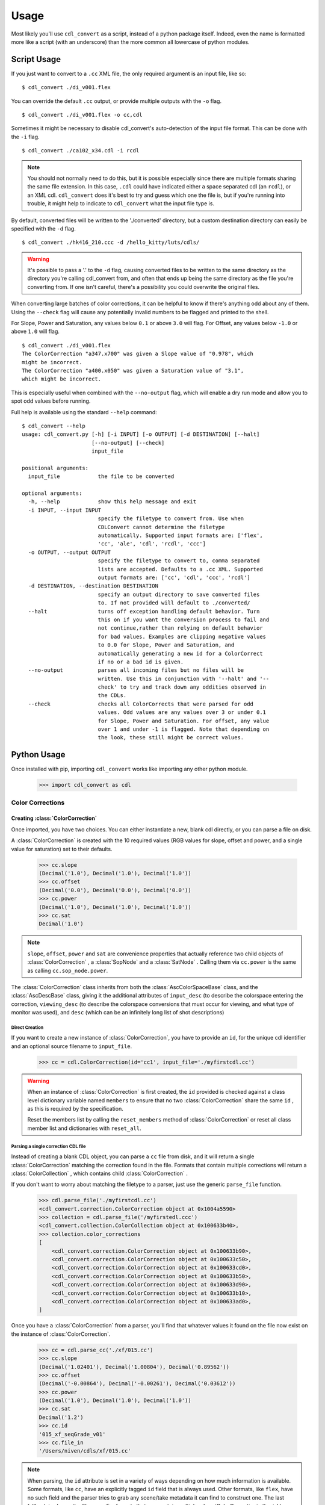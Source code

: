 #####
Usage
#####

Most likely you'll use ``cdl_convert`` as a script, instead of a python package
itself. Indeed, even the name is formatted more like a script (with an
underscore) than the more common all lowercase of python modules.

************
Script Usage
************

If you just want to convert to a ``.cc`` XML file, the only required argument
is an input file, like so:
::
    $ cdl_convert ./di_v001.flex

You can override the default ``.cc`` output, or provide multiple outputs with
the ``-o`` flag.
::
    $ cdl_convert ./di_v001.flex -o cc,cdl

Sometimes it might be necessary to disable cdl_convert's auto-detection of the
input file format. This can be done with the ``-i`` flag.
::
    $ cdl_convert ./ca102_x34.cdl -i rcdl

.. note::
    You should not normally need to do this, but it is possible especially since
    there are multiple formats sharing the same file extension. In this case,
    ``.cdl`` could have indicated either a space separated cdl (an ``rcdl``),
    or an XML cdl. ``cdl_convert`` does it's best to try and guess which one
    the file is, but if you're running into trouble, it might help to indicate
    to ``cdl_convert`` what the input file type is.

By default, converted files will be written to the './converted' directory, but
a custom destination directory can easily be specified with the ``-d`` flag.
::
    $ cdl_convert ./hk416_210.ccc -d /hello_kitty/luts/cdls/

.. warning::
    It's possible to pass a '.' to the ``-d`` flag, causing converted files to
    be written to the same directory as the directory you're calling cdl_convert
    from, and often that ends up being the same directory as the file you're
    converting from. If one isn't careful, there's a possibility you could
    overwrite the original files.

When converting large batches of color corrections, it can be helpful to know
if there's anything odd about any of them. Using the ``--check`` flag will
cause any potentially invalid numbers to be flagged and printed to the shell.

For Slope, Power and Saturation, any values below ``0.1`` or above ``3.0`` will
flag. For Offset, any values below ``-1.0`` or above ``1.0`` will flag.
::
    $ cdl_convert ./di_v001.flex
    The ColorCorrection "a347.x700" was given a Slope value of "0.978", which
    might be incorrect.
    The ColorCorrection "a400.x050" was given a Saturation value of "3.1",
    which might be incorrect.

This is especially useful when combined with the ``--no-output`` flag, which
will enable a dry run mode and allow you to spot odd values before running.

Full help is available using the standard ``--help`` command:
::
    $ cdl_convert --help
    usage: cdl_convert.py [-h] [-i INPUT] [-o OUTPUT] [-d DESTINATION] [--halt]
                          [--no-output] [--check]
                          input_file

    positional arguments:
      input_file            the file to be converted

    optional arguments:
      -h, --help            show this help message and exit
      -i INPUT, --input INPUT
                            specify the filetype to convert from. Use when
                            CDLConvert cannot determine the filetype
                            automatically. Supported input formats are: ['flex',
                            'cc', 'ale', 'cdl', 'rcdl', 'ccc']
      -o OUTPUT, --output OUTPUT
                            specify the filetype to convert to, comma separated
                            lists are accepted. Defaults to a .cc XML. Supported
                            output formats are: ['cc', 'cdl', 'ccc', 'rcdl']
      -d DESTINATION, --destination DESTINATION
                            specify an output directory to save converted files
                            to. If not provided will default to ./converted/
      --halt                turns off exception handling default behavior. Turn
                            this on if you want the conversion process to fail and
                            not continue,rather than relying on default behavior
                            for bad values. Examples are clipping negative values
                            to 0.0 for Slope, Power and Saturation, and
                            automatically generating a new id for a ColorCorrect
                            if no or a bad id is given.
      --no-output           parses all incoming files but no files will be
                            written. Use this in conjunction with '--halt' and '--
                            check' to try and track down any oddities observed in
                            the CDLs.
      --check               checks all ColorCorrects that were parsed for odd
                            values. Odd values are any values over 3 or under 0.1
                            for Slope, Power and Saturation. For offset, any value
                            over 1 and under -1 is flagged. Note that depending on
                            the look, these still might be correct values.

************
Python Usage
************

Once installed with pip, importing ``cdl_convert`` works like importing any
other python module.

    >>> import cdl_convert as cdl

Color Corrections
=================

Creating :class:`ColorCorrection`
---------------------------------

Once imported, you have two choices. You can either instantiate a new, blank
cdl directly, or you can parse a file on disk.

A :class:`ColorCorrection` is created with the 10 required values (RGB values
for slope, offset and power, and a single value for saturation) set to their
defaults.

    >>> cc.slope
    (Decimal('1.0'), Decimal('1.0'), Decimal('1.0'))
    >>> cc.offset
    (Decimal('0.0'), Decimal('0.0'), Decimal('0.0'))
    >>> cc.power
    (Decimal('1.0'), Decimal('1.0'), Decimal('1.0'))
    >>> cc.sat
    Decimal('1.0')

.. note::
    ``slope``, ``offset``, ``power`` and ``sat`` are convenience properties that
    actually reference two child objects of :class:`ColorCorrection` , a
    :class:`SopNode` and a :class:`SatNode` . Calling them via ``cc.power``
    is the same as calling ``cc.sop_node.power``.

The :class:`ColorCorrection` class inherits from both the
:class:`AscColorSpaceBase` class, and the :class:`AscDescBase` class, giving it
the additional attributes of ``input_desc`` (to describe the colorspace entering
the correction, ``viewing_desc`` (to describe the colorspace conversions that
must occur for viewing, and what type of monitor was used), and ``desc`` (which
can be an infinitely long list of shot descriptions)

Direct Creation
^^^^^^^^^^^^^^^

If you want to create a new instance of :class:`ColorCorrection`, you have to
provide an ``id``, for the unique cdl identifier and an optional source
filename to ``input_file``.

    >>> cc = cdl.ColorCorrection(id='cc1', input_file='./myfirstcdl.cc')

.. warning::
    When an instance of :class:`ColorCorrection` is first created, the ``id``
    provided is checked against a class level dictionary variable named
    ``members`` to ensure that no two :class:`ColorCorrection` share the same
    ``id`` , as this is required by the specification.

    Reset the members list by calling the ``reset_members`` method of
    :class:`ColorCorrection` or reset all class member list and dictionaries
    with ``reset_all``.

Parsing a single correction CDL file
^^^^^^^^^^^^^^^^^^^^^^^^^^^^^^^^^^^^

Instead of creating a blank CDL object, you can parse a ``cc`` file from disk,
and it will return a single :class:`ColorCorrection` matching the correction
found in the file. Formats that contain multiple corrections will return
a :class:`ColorCollection` , which contains child :class:`ColorCorrection` .

If you don't want to worry about matching the filetype to a parser, just use
the generic ``parse_file`` function.

    >>> cdl.parse_file('./myfirstcdl.cc')
    <cdl_convert.correction.ColorCorrection object at 0x1004a5590>
    >>> collection = cdl.parse_file('/myfirstedl.ccc')
    <cdl_convert.collection.ColorCollection object at 0x100633b40>,
    >>> collection.color_corrections
    [
        <cdl_convert.correction.ColorCorrection object at 0x100633b90>,
        <cdl_convert.correction.ColorCorrection object at 0x100633c50>,
        <cdl_convert.correction.ColorCorrection object at 0x100633cd0>,
        <cdl_convert.correction.ColorCorrection object at 0x100633b50>,
        <cdl_convert.correction.ColorCorrection object at 0x100633d90>,
        <cdl_convert.correction.ColorCorrection object at 0x100633b10>,
        <cdl_convert.correction.ColorCorrection object at 0x100633ad0>,
    ]

Once you have a :class:`ColorCorrection` from a parser, you'll find that
whatever values it found on the file now exist on the instance of
:class:`ColorCorrection`.

    >>> cc = cdl.parse_cc('./xf/015.cc')
    >>> cc.slope
    (Decimal('1.02401'), Decimal('1.00804'), Decimal('0.89562'))
    >>> cc.offset
    (Decimal('-0.00864'), Decimal('-0.00261'), Decimal('0.03612'))
    >>> cc.power
    (Decimal('1.0'), Decimal('1.0'), Decimal('1.0'))
    >>> cc.sat
    Decimal('1.2')
    >>> cc.id
    '015_xf_seqGrade_v01'
    >>> cc.file_in
    '/Users/niven/cdls/xf/015.cc'

.. note::
    When parsing, the ``id`` attribute is set in a variety of ways depending
    on how much information is available. Some formats, like ``cc``, have an
    explicitly tagged ``id`` field that is always used. Other formats, like
    ``flex``, have no such field and the parser tries to grab any scene/take
    metadata it can find to construct one. The last fallback is always the
    filename. For formats that can contain multiple :class:`ColorCorrection` ,
    the ``id`` has a created instance number after it.

Using :class:`ColorCorrection`
------------------------------

Slope, Offset and Power
^^^^^^^^^^^^^^^^^^^^^^^

Setting the CDL slope, offset and power (SOP) values is as easy as passing them
any list or tuple with three values. Integers, strings and floats will be
automatically converted to Decimals, while slope and power will also truncate
at zero.

    >>> cc.slope = ('1.234', 5, 273891.37823)
    >>> cc.slope
    (Decimal('1.234'), Decimal('5.0'), Decimal('273891.37823'))
    >>> cc.offset = (-0.0013, 0.097, 0.001)
    >>> cc.offset
    (Decimal('-0.0013'), Decimal('0.097'), Decimal('0.001'))
    >>> cc.power = (-0.01, 1.0, 1.0)
    >>> cc.power
    (Decimal('0.0'), Decimal('1.0'), Decimal('1.0'))
    >>> cc.power = (1.01, 1.007)
    Traceback (most recent call last):
      File "<stdin>", line 1, in <module>
      File "cdl_convert/correction.py", line 306, in power
        self.sop_node.power = power_rgb
      File "cdl_convert/correction.py", line 668, in power
        value = self._check_setter_value(value, 'power')
      File "cdl_convert/correction.py", line 767, in _check_setter_value
        value = self._check_rgb_values(value, name, negative_allow)
      File "cdl_convert/correction.py", line 709, in _check_rgb_values
        values=values
    ValueError: Error setting power with value: "(1.01, 1.007)". Power values given as a list or tuple must have 3 elements, one for each color.

It's also possible to set the SOP values with a single value, and have it
copy itself across all three colors. Setting SOP values this way mimics how
color corrections typically start out.

    >>> cc.slope = 1.2
    >>> cc.slope
    (Decimal('1.2'), Decimal('1.2'), Decimal('1.2'))


Saturation
^^^^^^^^^^

Saturation is a positive float values, and the same checks and conversions
that we do on SOP values happen for saturation as well.

    >>> cc.sat = 1.1
    >>> cc.sat
    Decimal('1.1')
    >>> cc.sat = '1.2'
    >>> cc.sat
    Decimal('1.2')
    >>> cc.sat = 1
    >>> cc.sat
    Decimal('1.0')
    >>> cc.sat = -0.1
    >>> cc.sat
    Decimal('0.0')

.. warning::
    If it's desired to have negative values raise an exception instead of
    truncating to zero, set the global config module variable ``HALT_ON_ERROR``
    to be ``True``.
    ::
        >>> cdl.config.HALT_ON_ERROR = True
        >>> cc.power = (-0.01, 1.0, 1.0)
        Traceback (most recent call last):
          File "<stdin>", line 1, in <module>
          File "cdl_convert/correction.py", line 306, in power
            self.sop_node.power = power_rgb
          File "cdl_convert/correction.py", line 668, in power
            value = self._check_setter_value(value, 'power')
          File "cdl_convert/correction.py", line 767, in _check_setter_value
            value = self._check_rgb_values(value, name, negative_allow)
          File "cdl_convert/correction.py", line 720, in _check_rgb_values
            negative_allow
          File "cdl_convert/base.py", line 419, in _check_single_value
            value=value
        ValueError: Error setting power with value: "-0.01". Values must not be negative


Description
^^^^^^^^^^^

Certain formats of the cdl will contain multiple description entries. Each
description entry is added to the ``desc`` attribute, which returns a list of
the entries.

    >>> cc.desc
    ['John enters the room', '5.6 ISO 800', 'bad take']

You can append to list by setting the description field like normal.

    >>> cc.desc = 'final cc'
    >>> cc.desc
    ['John enters the room', '5.6 ISO 800', 'bad take', 'final cc]

Setting the value to a new list or tuple will replace the list.

    >>> cc.desc
    ['John enters the room', '5.6 ISO 800', 'bad take', 'final cc]
    >>> cc.desc = ['first comment', 'second comment']
    >>> cc.desc
    ['first comment', 'second comment']

Id and Files
^^^^^^^^^^^^

When creating a :class:`ColorCorrection`, the ``id`` field is checked against a
global list of :class:`ColorCorrection` ids, and creation fails if the ``id``
is not unique.

You can change the id after creation, but it will perform the same check.

    >>> cc = cdl.ColorCorrection(id='cc1', input_file='./myfirstcdl.cc')
    >>> cc2 = cdl.ColorCorrection(id='cc2', input_file='./mysecondcdl.cc')
    >>> cc.id
    'cc1'
    >>> cc2.id
    'cc2'
    >>> cc2.id = 'cc1'
    Traceback (most recent call last):
      File "<ipython-input-8-b2b5487dbc63>", line 1, in <module>
        cc2.id = 'cc1'
      File "cdl_convert/correction.py", line 362, in id
        self._set_id(value)
      File "cdl_convert/correction.py", line 430, in _set_id
        cc_id=cc_id
    ValueError: Error setting the id to "cc1". This id is already a registered id.

At the current time, ``file_out`` cannot be set directly. ``file_out`` is
determined by using the class method ``determine_dest``, which takes a
provided directory, the ``id`` and figures out the output path.

    >>> cc.file_in
    '/Users/sean/cdls/xf/015.cc'
    >>> cc.file_out
    >>> cc.determine_dest('cdl', '/Users/potter/cdls/converted/')
    >>> cc.id
    '015_xf_seqGrade_v01'
    >>> cc.file_out
    '/Users/potter/cdls/converted/015_xf_seqGrade_v01.cdl'

Writing :class:`ColorCorrection`
--------------------------------

When you're done tinkering with the :class:`ColorCorrection` instance, you
might want to write it out to a file. We need to give :class:`ColorCorrection` the
file extension we plan to write to, then call a ``write`` function with our
:class:`ColorCorrection` instance, which will actually convert the values on
the :class:`ColorCorrection` into the format desired, then write that format
to disk.

    >>> cc.determine_dest('cdl', '/Users/potter/cdls/converted/')
    >>> cc.file_out
    '/Users/potter/cdls/converted/015_xf_seqGrade_v01.cdl'
    >>> cdl.write_cdl(cc)

.. warning::
    It is highly likely that in the future, these will be methods on the
    :class:`ColorCorrection` class itself, and that instead of writing the
    file directly, they will instead return a string formatted for writing.

Color Collections
=================

Creating :class:`ColorCollection`
---------------------------------

The :class:`ColorCollection` class represents both the
``ColorCorrectionCollection`` and ``ColorDecisionList`` containers of the ASC
CDL spec.

The distinctions between the two are fairly trivial:

``ColorCorrectionCollection`` contain one or more ``ColorCorrections``
(which directly correspond to :class:`ColorCorrection` ), as well as the normal
``Description``, ``InputDescription`` and ``ViewingDescription`` fields.

``ColorDecisionList`` contain ``ColorDecision`` (directly corresponding to
:class:`ColorDecision` ) instead of ``ColorCorrection`` . Those
``ColorDecision`` in turn contain the same ``ColorCorrection`` elements
that ``ColorCorrectionCollection`` directly contains. Alongside the
``ColorCorrection`` are optional ``MediaRef`` elements (again directly
corresponding to :class:`MediaRef` ), which simply contain a path to reference
media for the ``ColorCorrection`` alongside.

.. note::
    One final difference is that instead of a ``ColorCorrection``
    element, a ``ColorDecision`` could instead contain a ``ColorCorrectionRef``,
    which is simply an ``id`` reference to another ``ColorCorrection.

:class:`ColorCollection` has a ``type`` attribute that determines what
the :class:`ColorCollection` currently describes when you call its XML
attributes. Setting this to ``'ccc'`` will cause a
``ColorCorrectionCorrection`` to be returned when the ``xml`` attribute is
retrieved. Setting it to ``'cdl'`` causes a ``ColorDecisionList`` to appear
instead.

.. note::
    No matter what combination of ``ColorDecision`` or ``ColorCorrection`` a
    single :class:`ColorCollection` has, any members of the 'opposite' class
    will be displayed correctly when you switch the ``type``.

    If you have 3 :class:`ColorDecision` (each with their own
    :class:`ColorCorrection` ) under the ``color_decisions`` attribute, and 4
    :class:`ColorCorrection` under the ``color_corrections`` attribute,
    the XML will export 7 ``ColorCorrection`` elements when ``type`` is set to
    ``'ccc'``, and 7 ``ColorDecision`` elements when ``type`` is set to
    ``'cdl'``.

    The converted elements are created 'on the fly' and are not saved, simply
    exported that way.

Unlike a :class:`ColorCorrection` , :class:`ColorCollection` does not have any
default values. The description attributes it inherits from
:class:`AscColorSpaceBase` and :class:`AscDescBase` default to none.

Those inherited attributes are ``input_desc`` (to describe the colorspace
entering the correction, ``viewing_desc`` (to describe the colorspace
conversions that must occur for viewing, and what type of monitor was used),
and ``desc`` (which can be an infinitely long list of shot descriptions)

.. note::
    When a child :class:`ColorCorrection` **does not** have an ``input_desc``
    or a ``viewing_desc`` of it's own and that child is exported alone to a
    ``.cc`` file, the descriptions from it's parent are used.

    When a child :class:`ColorCorrection` **has** an ``input_desc`` or a
    ``viewing_desc``, that attribute is considered to have overruled the parent
    attribute.

    In both cases, ``desc``s from the parent are prepended to the child node's
    ``desc``.

    When elements (such as ``desc``) are placed into the child
    :class:`ColorCorrection`, their text data is prepended with
    ``From Parent Collection:`` to easily distinguish between inherited fields
    and native.

.. warning::
    The above note describes behavior not yet implemeneted and should be
    ignored. The author of the above note has been sacked.

Direct Creation
^^^^^^^^^^^^^^^

Creating a new :class:`ColorCollection` is easy, and requires no arguments.

    >>> ccc = cdl.ColorCollection()

Alternatively, you can pass in an ``input_file``:

    >>> ccc = cdl.ColorCollection(input_file='CoolMovieSequence.ccc')
    >>> ccc.file_in
    '/proj/UltimateMovie/share/color/CoolMovieSequence.ccc'

Parsing a CDL Collection file
^^^^^^^^^^^^^^^^^^^^^^^^^^^^^

When the collection you want to manipulate already exists, you'll want to parse
the file on disk. EDL files, ``.ccc`` and ``.cdl`` files all return a single
:class:`ColorCollection` object, which contains all the child color corrections.

    >>> collection = cdl.parse_ccc('/myfirstedl.ccc')
    <cdl_convert.ColorCollection object at 0x100633b40>,
    >>> collection.color_corrections
    [
        <cdl_convert.correction.ColorCorrection object at 0x100633b90>,
        <cdl_convert.correction.ColorCorrection object at 0x100633c50>,
        <cdl_convert.correction.ColorCorrection object at 0x100633cd0>,
        <cdl_convert.correction.ColorCorrection object at 0x100633b50>,
        <cdl_convert.correction.ColorCorrection object at 0x100633d90>,
        <cdl_convert.correction.ColorCorrection object at 0x100633b10>,
        <cdl_convert.correction.ColorCorrection object at 0x100633ad0>,
    ]

When parsing to a :class:`ColorCollection` from disk, the type of file you
parse determines what ``type`` is set to. Parsing an EDL or a ``.cdl`` file
creates a :class:`ColorCollection` with a type of ``'cdl'`` (since EDLs
contain many media references and may even include ``ColorCorrectionRef``
elements), while parsing a ``.ccc`` file or multiple ``.cc`` files will create
an instance with a type of ``'ccc'``.

.. note::
    At the current time, parsing EDLs results on a ``ccc`` collection, not a
    ``cdl`` as stated above.

Using :class:`ColorCollection`
------------------------------

Adding children to :class:`ColorCollection`
^^^^^^^^^^^^^^^^^^^^^^^^^^^^^^^^^^^^^^^^^^^

Already created :class:`ColorCorrection` or :class:`ColorDecision` can be
added to the correct child list by calling the ``append_child`` method.

    >>> ccc.color_corrections
    []
    >>> ccc.append_child(cc)
    >>> ccc.color_corrections
    [
        <cdl_convert.correction.ColorCorrection object at 0x1004a5590>
    ]
    >>> ccc.append_child(cd)
    >>> ccc.color_decisions
    [
        <cdl_convert.decision.ColorDecision object at 0x1004a5510>
    ]

``append_child`` automatically detects which type of child you are attempting to
append, and places it in the correct list. You can use ``append_children`` to
append a list of children at once- the list can even contain mixed classes.

    >>> list_of_colors
    [
        <cdl_convert.correction.ColorCorrection object at 0x100633b90>,
        <cdl_convert.decision.ColorDecision object at 0x100633b10>,
        <cdl_convert.correction.ColorCorrection object at 0x100633c50>,
        <cdl_convert.correction.ColorCorrection object at 0x100633b50>,
        <cdl_convert.decision.ColorDecision object at 0x100633d90>,
        <cdl_convert.correction.ColorCorrection object at 0x100633cd0>,
        <cdl_convert.decision.ColorDecision object at 0x100633ad0>,
    ]
    >>> ccc.append_children(list_of_colors)
    >>> ccc.color_corrections
    [
        <cdl_convert.correction.ColorCorrection object at 0x100633b90>,
        <cdl_convert.correction.ColorCorrection object at 0x100633c50>,
        <cdl_convert.correction.ColorCorrection object at 0x100633cd0>,
        <cdl_convert.correction.ColorCorrection object at 0x100633b50>,
    ]
    >>> ccc.color_decisions
    [
        <cdl_convert.decision.ColorDecision object at 0x100633d90>,
        <cdl_convert.decision.ColorDecision object at 0x100633b10>,
        <cdl_convert.decision.ColorDecision object at 0x100633ad0>,
    ]

    ``append_child`` and ``append_children`` will fail if you attempt to append
    a child which has a matching ``id`` to an already present child. The only
    exception is a :class:`ColorCorrectionRef` , which of course should
    have the same ``id`` as a full :class:`ColorCorrection` .

.. warning::
    Both ``appand_child`` and ``append_children`` will change the ``parent``
    attribute of :class:`ColorCorrection` and :class:`ColorDecision` to point
    to the :class:`ColorCollection` they are appending to. Since we don't
    enforce a 1 parent to each child relationship, it's very easy to
    accidentally lose track of original parentage.

    While the child's ``parent`` attribute might point to another
    :class:`ColorCollection`, the children of a collection will never
    be removed from the ``color_corrections``, ``color_decisions`` and
    ``all_children`` lists.

    You can immediately reset the ``parent`` attribute to point to a specific
    instance of :class:`ColorCollection` by calling the ``set_parentage``
    method.

Merging multiple :class:`ColorCollection`
^^^^^^^^^^^^^^^^^^^^^^^^^^^^^^^^^^^^^^^^^

If you have multiple :class:`ColorCollection` and wish to end up with a single
collection, you'll need to merge them together. Assuming you have two
:class:`ColorCollection` with the names ``ccc`` and ``dl`` with the following
information:

    >>> ccc.input_desc
    'LogC to sRGB'
    >>> ccc.viewing_desc
    'DaVinci Resolve on Eizo'
    >>> ccc.desc
    [
        'When Babies Attack Test DI',
        'Do not use for final',
        'Color by Zap Brannigan',
    ]
    >>> ccc.type
    'ccc'
    >>> ccc.all_children
    [
        <cdl_convert.correction.ColorCorrection object at 0x100633b90>,
        <cdl_convert.correction.ColorCorrection object at 0x100633c50>,
        <cdl_convert.correction.ColorCorrection object at 0x100633cd0>,
        <cdl_convert.correction.ColorCorrection object at 0x100633b50>,
    ]
    >>> dl.input_desc
    'Cineon Log'
    >>> dl.viewing_desc
    'Panasonic Plasma rec709'
    >>> dl.desc
    [
        'Animals shot with a fisheye lens',
        'cute fluffy animals',
        'watch for blown out highlights',
        'Color by Zap Brannigan',
    ]
    >>> dl.type
    'cdl'
    >>> dl.all_children
    [
        <cdl_convert.decision.ColorDecision object at 0x100633d90>,
        <cdl_convert.decision.ColorDecision object at 0x100633b10>,
        <cdl_convert.decision.ColorDecision object at 0x100633ad0>,
    ]

You merge by choosing a 'parent' collection, and calling the
``merge_collections`` method on it.

    >>> merged = ccc.merge_collections([dl])
    >>> merged.all_children
    [
        <cdl_convert.correction.ColorCorrection object at 0x100633b90>,
        <cdl_convert.correction.ColorCorrection object at 0x100633c50>,
        <cdl_convert.correction.ColorCorrection object at 0x100633cd0>,
        <cdl_convert.correction.ColorCorrection object at 0x100633b50>,
        <cdl_convert.decision.ColorDecision object at 0x100633d90>,
        <cdl_convert.decision.ColorDecision object at 0x100633b10>,
        <cdl_convert.decision.ColorDecision object at 0x100633ad0>,
    ]

.. note::
    When merging multiple :class:`ColorCollection` , any duplicate children
    objects (if you had the same :class:`ColorCorrection` object assigned as a
    child to multiple :class:`ColorCollection` ) are removed, so the list only
    contains unique members.

The parent determines which Input and Viewing Description
overrides all of the other merged collections. ``type`` is also set to match
the ``type`` of the parent. Since ``ccc`` was our parent:

    >>> merged.input_desc
    'LogC to sRGB'
    >>> merged.viewing_desc
    'DaVinci Resolve on Eizo'
    >>> merged.type
    'ccc'

If we had used ``dl`` as the merged parent:

    >>> merged = dl.merge_collections([ccc])
    >>> merged.input_desc
    'Cineon Log'
    >>> merged.viewing_desc
    'Panasonic Plasma rec709'
    >>> merged.type
    'cdl'

Unlike the Input and Viewing Descriptions, the normal Description attributes
are all merged together.

    >>> merged.desc
    [
        'When Babies Attack Test DI',
        'Do not use for final',
        'Color by Zap Brannigan',
        'Animals shot with a fisheye lens',
        'cute fluffy animals',
        'watch for blown out highlights',
        'Color by Zap Brannigan',
    ]

.. note::
    Unlike the lists of children, duplicates are not removed from the list of
    descriptions.
